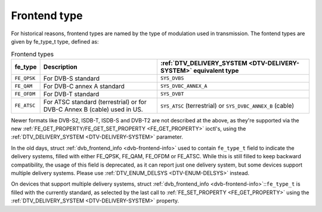 
.. _fe-type-t:

=============
Frontend type
=============

For historical reasons, frontend types are named by the type of modulation used in transmission. The fontend types are given by fe_type_t type, defined as:


.. _fe-type:

.. table:: Frontend types

    +---------------------------------------------------------------------+------------------------+--------------------------------------------------------------------------------------------+
    | fe_type                                                             | Description            | :ref:`DTV_DELIVERY_SYSTEM    <DTV-DELIVERY-SYSTEM>`  equivalent type                       |
    +=====================================================================+========================+============================================================================================+
    | ``FE_QPSK``                                                         | For DVB-S standard     | ``SYS_DVBS``                                                                               |
    +---------------------------------------------------------------------+------------------------+--------------------------------------------------------------------------------------------+
    | ``FE_QAM``                                                          | For DVB-C annex A      | ``SYS_DVBC_ANNEX_A``                                                                       |
    |                                                                     | standard               |                                                                                            |
    +---------------------------------------------------------------------+------------------------+--------------------------------------------------------------------------------------------+
    | ``FE_OFDM``                                                         | For DVB-T standard     | ``SYS_DVBT``                                                                               |
    +---------------------------------------------------------------------+------------------------+--------------------------------------------------------------------------------------------+
    | ``FE_ATSC``                                                         | For ATSC standard      | ``SYS_ATSC`` (terrestrial) or ``SYS_DVBC_ANNEX_B`` (cable)                                 |
    |                                                                     | (terrestrial) or for   |                                                                                            |
    |                                                                     | DVB-C Annex B (cable)  |                                                                                            |
    |                                                                     | used in US.            |                                                                                            |
    +---------------------------------------------------------------------+------------------------+--------------------------------------------------------------------------------------------+


Newer formats like DVB-S2, ISDB-T, ISDB-S and DVB-T2 are not described at the above, as they're supported via the new
:ref:`FE_GET_PROPERTY/FE_GET_SET_PROPERTY <FE_GET_PROPERTY>` ioctl's, using the :ref:`DTV_DELIVERY_SYSTEM <DTV-DELIVERY-SYSTEM>` parameter.

In the old days, struct :ref:`dvb_frontend_info <dvb-frontend-info>` used to contain ``fe_type_t`` field to indicate the delivery systems, filled with either FE_QPSK, FE_QAM,
FE_OFDM or FE_ATSC. While this is still filled to keep backward compatibility, the usage of this field is deprecated, as it can report just one delivery system, but some devices
support multiple delivery systems. Please use :ref:`DTV_ENUM_DELSYS <DTV-ENUM-DELSYS>` instead.

On devices that support multiple delivery systems, struct :ref:`dvb_frontend_info <dvb-frontend-info>`::``fe_type_t`` is filled with the currently standard, as selected by the
last call to :ref:`FE_SET_PROPERTY <FE_GET_PROPERTY>` using the :ref:`DTV_DELIVERY_SYSTEM <DTV-DELIVERY-SYSTEM>` property.
